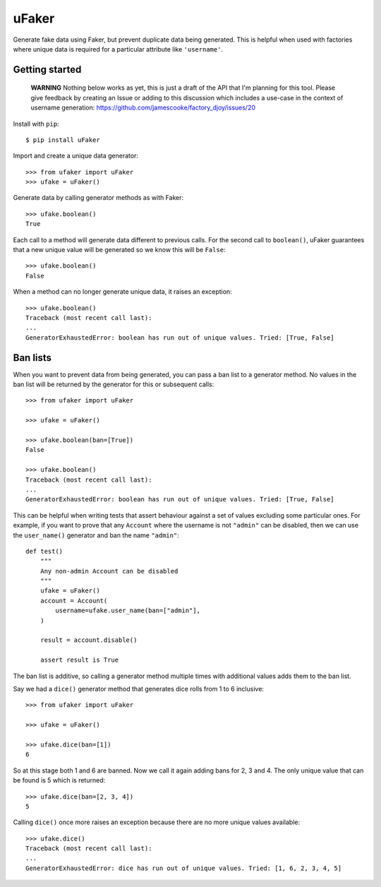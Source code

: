uFaker
======

Generate fake data using Faker, but prevent duplicate data being generated.
This is helpful when used with factories where unique data is required for a
particular attribute like ``'username'``.

Getting started
---------------

    **WARNING** Nothing below works as yet, this is just a draft of the API
    that I'm planning for this tool. Please give feedback by creating an Issue
    or adding to this discussion which includes a use-case in the context of
    username generation: https://github.com/jamescooke/factory_djoy/issues/20

Install with ``pip``::

    $ pip install uFaker

Import and create a unique data generator::

    >>> from ufaker import uFaker
    >>> ufake = uFaker()

Generate data by calling generator methods as with Faker::

    >>> ufake.boolean()
    True

Each call to a method will generate data different to previous calls. For the
second call to ``boolean()``, uFaker guarantees that a new unique value will be
generated so we know this will be ``False``::

    >>> ufake.boolean()
    False

When a method can no longer generate unique data, it raises an exception::

    >>> ufake.boolean()
    Traceback (most recent call last):
    ...
    GeneratorExhaustedError: boolean has run out of unique values. Tried: [True, False]

Ban lists
---------

When you want to prevent data from being generated, you can pass a ban list to
a generator method. No values in the ban list will be returned by the generator
for this or subsequent calls::

    >>> from ufaker import uFaker

    >>> ufake = uFaker()

    >>> ufake.boolean(ban=[True])
    False

    >>> ufake.boolean()
    Traceback (most recent call last):
    ...
    GeneratorExhaustedError: boolean has run out of unique values. Tried: [True, False]

This can be helpful when writing tests that assert behaviour against a set of
values excluding some particular ones. For example, if you want to prove that
any ``Account`` where the username is not ``"admin"`` can be disabled, then we
can use the ``user_name()`` generator and ban the name ``"admin"``::

    def test()
        """
        Any non-admin Account can be disabled
        """
        ufake = uFaker()
        account = Account(
            username=ufake.user_name(ban=["admin"],
        )

        result = account.disable()

        assert result is True

The ban list is additive, so calling a generator method multiple times with
additional values adds them to the ban list.

Say we had a ``dice()`` generator method that generates dice rolls from 1 to 6
inclusive::

    >>> from ufaker import uFaker

    >>> ufake = uFaker()

    >>> ufake.dice(ban=[1])
    6

So at this stage both 1 and 6 are banned. Now we call it again adding bans for
2, 3 and 4. The only unique value that can be found is 5 which is returned::

    >>> ufake.dice(ban=[2, 3, 4])
    5

Calling ``dice()`` once more raises an exception because there are no more
unique values available::

    >>> ufake.dice()
    Traceback (most recent call last):
    ...
    GeneratorExhaustedError: dice has run out of unique values. Tried: [1, 6, 2, 3, 4, 5]
